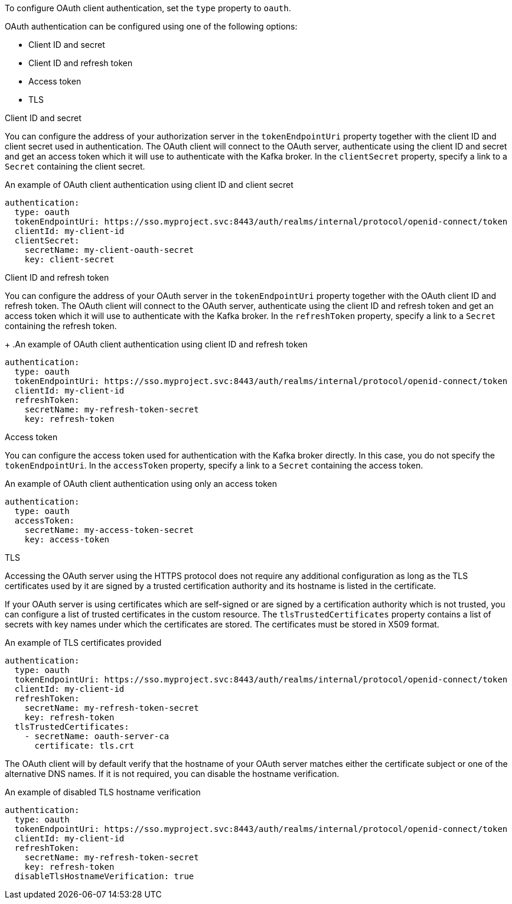To configure OAuth client authentication, set the `type` property to `oauth`.

OAuth authentication can be configured using one of the following options:

* Client ID and secret
* Client ID and refresh token
* Access token
* TLS

.Client ID and secret
You can configure the address of your authorization server in the `tokenEndpointUri` property together with the client ID and client secret used in authentication.
The OAuth client will connect to the OAuth server, authenticate using the client ID and secret and get an access token which it will use to authenticate with the Kafka broker.
In the `clientSecret` property, specify a link to a `Secret` containing the client secret.

.An example of OAuth client authentication using client ID and client secret
[source,yaml,subs=attributes+]
----
authentication:
  type: oauth
  tokenEndpointUri: https://sso.myproject.svc:8443/auth/realms/internal/protocol/openid-connect/token
  clientId: my-client-id
  clientSecret:
    secretName: my-client-oauth-secret
    key: client-secret
----

.Client ID and refresh token
You can configure the address of your OAuth server in the `tokenEndpointUri` property together with the OAuth client ID and refresh token.
The OAuth client will connect to the OAuth server, authenticate using the client ID and refresh token and get an access token which it will use to authenticate with the Kafka broker.
In the `refreshToken` property, specify a link to a `Secret` containing the refresh token.
+
.An example of OAuth client authentication using client ID and refresh token
[source,yaml,subs=attributes+]
----
authentication:
  type: oauth
  tokenEndpointUri: https://sso.myproject.svc:8443/auth/realms/internal/protocol/openid-connect/token
  clientId: my-client-id
  refreshToken:
    secretName: my-refresh-token-secret
    key: refresh-token
----

.Access token
You can configure the access token used for authentication with the Kafka broker directly.
In this case, you do not specify the `tokenEndpointUri`.
In the `accessToken` property, specify a link to a `Secret` containing the access token.

.An example of OAuth client authentication using only an access token
[source,yaml,subs=attributes+]
----
authentication:
  type: oauth
  accessToken:
    secretName: my-access-token-secret
    key: access-token
----

.TLS
Accessing the OAuth server using the HTTPS protocol does not require any additional configuration as long as the TLS certificates used by it are signed by a trusted certification authority and its hostname is listed in the certificate.

If your OAuth server is using certificates which are self-signed or are signed by a certification authority which is not trusted, you can configure a list of trusted certificates in the custom resource.
The `tlsTrustedCertificates` property contains a list of secrets with key names under which the certificates are stored.
The certificates must be stored in X509 format.

.An example of TLS certificates provided
[source,yaml,subs=attributes+]
----
authentication:
  type: oauth
  tokenEndpointUri: https://sso.myproject.svc:8443/auth/realms/internal/protocol/openid-connect/token
  clientId: my-client-id
  refreshToken:
    secretName: my-refresh-token-secret
    key: refresh-token
  tlsTrustedCertificates:
    - secretName: oauth-server-ca
      certificate: tls.crt
----

The OAuth client will by default verify that the hostname of your OAuth server matches either the certificate subject or one of the alternative DNS names.
If it is not required, you can disable the hostname verification.

.An example of disabled TLS hostname verification
[source,yaml,subs=attributes+]
----
authentication:
  type: oauth
  tokenEndpointUri: https://sso.myproject.svc:8443/auth/realms/internal/protocol/openid-connect/token
  clientId: my-client-id
  refreshToken:
    secretName: my-refresh-token-secret
    key: refresh-token
  disableTlsHostnameVerification: true
----

